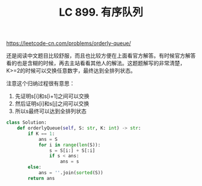 #+title: LC 899. 有序队列

https://leetcode-cn.com/problems/orderly-queue/

还是阅读中文题目比较舒服，而且也比较方便在上面看官方解答。有时候官方解答看的也是含糊的时候，再去主站看看其他人的解法。这题题解写的非常清楚，K>=2的时候可以交换任意数字，最终达到全排列状态。

注意这个归纳过程很有意思：
1. 先证明s[i]和s[i+1]之间可以交换
2. 然后证明s[i]和s[j]之间可以交换
3. 所以s最终可以达到全排列状态

[[../images/lc-899-orderly-queue.png]]

#+BEGIN_SRC Python
class Solution:
    def orderlyQueue(self, S: str, K: int) -> str:
        if K == 1:
            ans = S
            for i in range(len(S)):
                s = S[i:] + S[:i]
                if s < ans:
                    ans = s
        else:
            ans = ''.join(sorted(S))
        return ans
#+END_SRC

